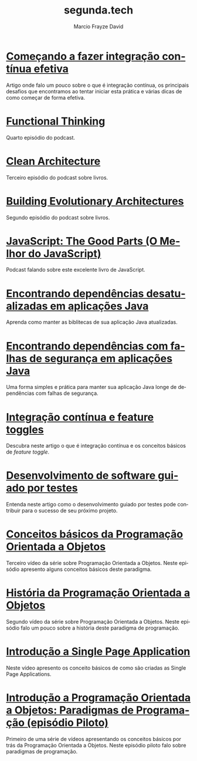 #+Startup: showall
#+HTML_HEAD: <link rel="stylesheet" type="text/css" href="style.css" />
#+TITLE: segunda.tech
#+AUTHOR: Marcio Frayze David
#+EMAIL: mfdavid@gmail.com
#+LANGUAGE: pt-br
#+OPTIONS: toc:nil 
#+OPTIONS: num:nil
#+DESCRIPTION: Artigos, podcasts e vídeos explicando de forma simples e clara os conceitos mais importantes da área de desenvolvimento de software e ciência da computação em geral.
#+HTML_LINK_HOME: https://segunda.tech

* [[https://medium.com/@marciofrayze/come%C3%A7ando-a-fazer-integra%C3%A7%C3%A3o-cont%C3%ADnua-efetiva-e46a00de37e8][Começando a fazer integração contínua efetiva]]
  :PROPERTIES:
  :ID:       da4235e9-a7b2-4dfc-be7a-b58e3ebf429b
  :PUBDATE:  <2019-07-15 Mon 10:00>
  :END:
Artigo onde falo um pouco sobre o que é integração contínua, os principais desafios que encontramos ao tentar iniciar esta prática e várias dicas de como começar de forma efetiva.

* [[https://soundcloud.com/segunda-ponto-tech/functional-thinking][Functional Thinking]]
  :PROPERTIES:
  :ID:       5395D025-CA77-4CFC-93A3-1ECA5F4AE71D
  :PUBDATE:  <2019-06-17 Mon 10:00>
  :END:
Quarto episódio do podcast.

* [[https://soundcloud.com/segunda-ponto-tech/clean-architecture][Clean Architecture]]
  :PROPERTIES:
  :ID:       E1EDC614-1FCD-4CFC-A8B6-1ED6496F887A
  :PUBDATE:  <2019-03-23 Sat 10:00>
  :END:
  Terceiro episódio do podcast sobre livros.

* [[Https://soundcloud.com/segunda-ponto-tech/building-evolutionary-architectures][Building Evolutionary Architectures]]
  :PROPERTIES:
  :ID:       8F10A14D-A66F-455D-A8B5-4E2B215B652A
  :PUBDATE:  <2019-03-03 Mon 06:00>
  :END:
  Segundo episódio do podcast sobre livros.

* [[https://soundcloud.com/segunda-ponto-tech/o-melhor-do-javascript][JavaScript: The Good Parts (O Melhor do JavaScript)]] 
  :PROPERTIES:
  :ID:       639656BD-A239-4BA2-8CA8-A18C515CB6F1
  :PUBDATE:  <2019-02-25 Mon 06:00>
  :END:
  Podcast falando sobre este excelente livro de JavaScript.

* [[https://medium.com/@marciofrayze/encontrando-depend%C3%AAncias-desatualizadas-em-aplica%C3%A7%C3%B5es-java-eff3f3a85577?fbclid=IwAR287Abwkvej39RZcPtpvd3vB49BkX1y2hao7_l3IivuVFkxLIlJ0MDpZbg][Encontrando dependências desatualizadas em aplicações Java]]
  :PROPERTIES:
  :ID:       A2C7BF56-1CB0-496A-9A6D-0B9E36F4A878
  :PUBDATE:  <2018-12-31 Mon 06:00>
  :END:
  Aprenda como manter as biblitecas de sua aplicação Java atualizadas.

* [[https://medium.com/@marciofrayze/encontrando-depend%C3%AAncias-com-falhas-de-seguran%C3%A7a-em-aplica%C3%A7%C3%B5es-java-8279d47f25b3][Encontrando dependências com falhas de segurança em aplicações Java]]
  :PROPERTIES:
  :PUBDATE:  <2018-11-18 Mon 06:00>
  :LINK:     https://medium.com/@marciofrayze/integra%C3%A7%C3%A3o-cont%C3%ADnua-e-feature-toggles-329055e96de9
  :ID:       A56E40AB-FC3E-486D-A4CE-D4D1F54C7217
  :END:
   Uma forma simples e prática para manter sua aplicação Java longe de dependências com falhas de segurança.

* [[https://medium.com/@marciofrayze/integra%C3%A7%C3%A3o-cont%C3%ADnua-e-feature-toggles-329055e96de9][Integração contínua e feature toggles]]
  :PROPERTIES:
  :ID:       B8524A69-827B-44A1-A562-3AA309B4D7AC
  :PUBDATE:  <2018-11-05 Mon 06:00>
  :LINK: https://medium.com/@marciofrayze/integra%C3%A7%C3%A3o-cont%C3%ADnua-e-feature-toggles-329055e96de9
  :END:
  Descubra neste artigo o que é integração contínua e os conceitos básicos de /feature toggle/.

* [[https://medium.com/@marciofrayze/desenvolvimento-de-software-guiado-por-testes-ab6b470069c7][Desenvolvimento de software guiado por testes]]
  :PROPERTIES:
  :ID:       5574FAA0-8A88-4B82-85FA-E2A6627D7FD4
  :PUBDATE:  <2018-10-22 Mon 06:00>
  :LINK: https://medium.com/@marciofrayze/desenvolvimento-de-software-guiado-por-testes-ab6b470069c7
  :END:
  Entenda neste artigo como o desenvolvimento guiado por testes pode contribuir para o sucesso de seu próximo projeto.

* [[https://www.youtube.com/watch?v=CXifkOJJQus][Conceitos básicos da Programação Orientada a Objetos]]
  :PROPERTIES:
  :ID:       CE51735F-5360-45CB-A111-42D99C267BF1
  :PUBDATE:  <2018-01-08 Mon 06:00>
  :LINK: https://www.youtube.com/watch?v=CXifkOJJQus
  :END:
  Terceiro vídeo da série sobre Programação Orientada a Objetos. Neste episódio apresento alguns conceitos básicos deste paradigma.

* [[https://www.youtube.com/watch?v=UjpTvgau7mU][História da Programação Orientada a Objetos]]
  :PROPERTIES:
  :ID:       29C010E0-C9FC-46FC-A665-BEF8E0C3E814
  :PUBDATE:  <2017-12-18 Mon 06:00>
  :LINK: https://www.youtube.com/watch?v=UjpTvgau7mU
  :END:
  Segundo vídeo da série sobre Programação Orientada a Objetos. Neste episódio falo um pouco sobre a história deste paradigma de programação.

* [[https://www.youtube.com/watch?v=Xzvs5Hr4ZdI][Introdução a Single Page Application]]
  :PROPERTIES:
  :ID:       38082A3E-AA07-4E13-84F3-5A150E3F45DF
  :PUBDATE:  <2017-12-11 Mon 06:00>
  :LINK: https://www.youtube.com/watch?v=Xzvs5Hr4ZdI 
  :END:
  Neste vídeo apresento os conceito básicos de como são criadas as Single Page Applications.

* [[https://www.youtube.com/watch?v=X2wzt8bLxCo][Introdução a Programação Orientada a Objetos: Paradigmas de Programação (episódio Piloto)]]
  :PROPERTIES:
  :ID:       854BBDA1-6D8F-4E11-BEE2-2856AF48AE24
  :PUBDATE:  <2017-12-11 Mon 06:00>
  :LINK: https://www.youtube.com/watch?v=X2wzt8bLxCo
  :END:
  Primeiro de uma série de vídeos apresentando os conceitos básicos por trás da Programação Orientada a Objetos. Neste episódio piloto falo sobre paradigmas de programação.

